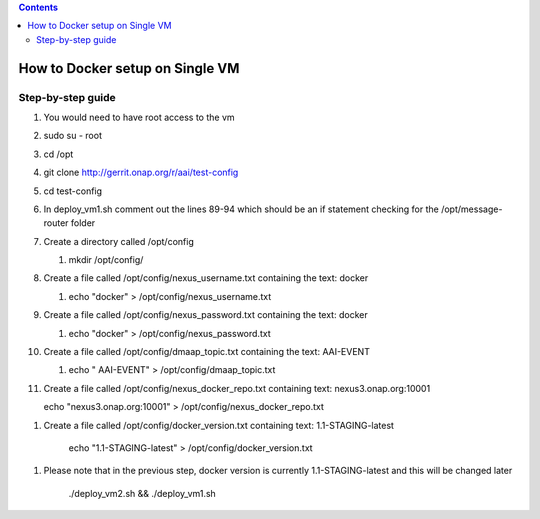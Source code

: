 .. contents::
   :depth: 3
..

How to Docker setup on Single VM
================================

Step-by-step guide
------------------

1.  You would need to have root access to the vm

2.  sudo su - root

3.  cd /opt

4.  git clone http://gerrit.onap.org/r/aai/test-config

5.  cd test-config

6.  In deploy\_vm1.sh comment out the lines 89-94 which should be an if
    statement checking for the /opt/message-router folder

7.  Create a directory called /opt/config

    1. mkdir /opt/config/

8.  Create a file called /opt/config/nexus\_username.txt containing the
    text: docker

    1. echo "docker" > /opt/config/nexus\_username.txt

9.  Create a file called /opt/config/nexus\_password.txt containing the
    text: docker

    1. echo "docker" > /opt/config/nexus\_password.txt

10. Create a file called /opt/config/dmaap\_topic.txt containing the
    text: AAI-EVENT

    1. echo " AAI-EVENT" > /opt/config/dmaap\_topic.txt

11. Create a file called /opt/config/nexus\_docker\_repo.txt containing
    text: nexus3.onap.org:10001

    echo "nexus3.onap.org:10001" > /opt/config/nexus\_docker\_repo.txt

1. Create a file called /opt/config/docker\_version.txt containing text:
   1.1-STAGING-latest

    echo "1.1-STAGING-latest" > /opt/config/docker\_version.txt

1. Please note that in the previous step, docker version is currently
   1.1-STAGING-latest and this will be changed later

    ./deploy\_vm2.sh && ./deploy\_vm1.sh
